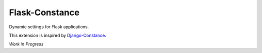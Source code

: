 ###############
Flask-Constance
###############

Dynamic settings for Flask applications.

This extension is inspired by `Django-Constance <https://github.com/jazzband/django-constance>`_.

*Work in Progress*


